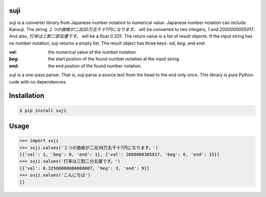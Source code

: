 suji
-----

suji is a converter library from Japanese number notation to numerical value.
Japanese number notation can include Kansuji.
The string `１つの価格が二兆30万五千十7円になります。` will be converted to two integers, `1` and `2000000005017`.
And also, `打率は三割二部五厘です。`  will be a float `0.325`.
The return value is a list of result objects.
If the input string has no number notation, suji returns a empty list.
The result object has three keys: `val`, `beg`, and `end`:

:val: the numerical value of the number notation.
:beg: the start postion of the found number notation at the input string.
:end: the end postion of the found number notation.

suji is a one-pass parser.
That is, suji parse a source text from the head to the end only once.
This library is pure Python code with no dependencies.

Installation
-----

.. code-block:: BashLexer

    $ pip install suji


Usage
-----

.. code-block:: python

    >>> import suji
    >>> suji.values('１つの価格が二兆30万五千十7円になります。')
    [{'val': 1, 'beg': 0, 'end': 1}, {'val': 2000000305017, 'beg': 6, 'end': 15}]
    >>> suji.values('打率は三割二分五厘です。')
    [{'val': 0.32500000000000007, 'beg': 3, 'end': 9}]
    >>> suji.values('こんにちは')
    []

